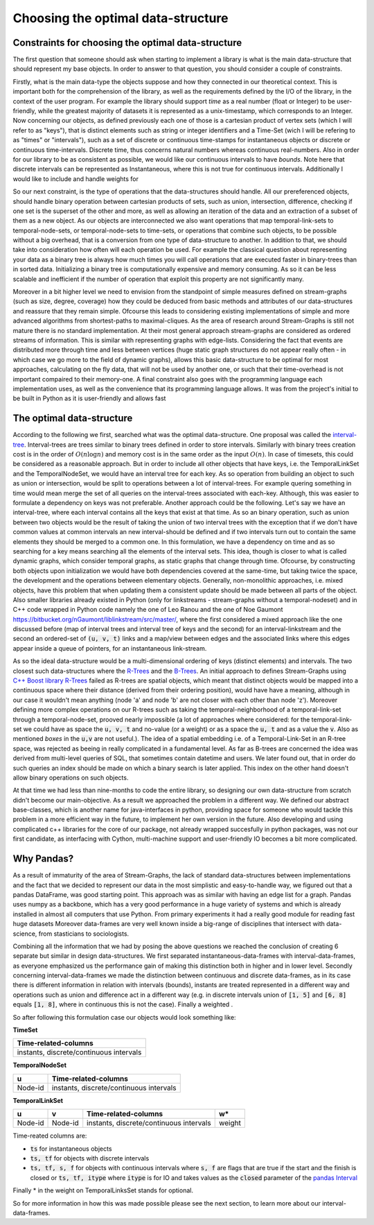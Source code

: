 Choosing the optimal data-structure
====================================

Constraints for choosing the optimal data-structure
---------------------------------------------------
The first question that someone should ask when starting to implement a library is what is the main data-structure that should represent my base objects.
In order to answer to that question, you should consider a couple of constraints.

Firstly, what is the main data-type the objects suppose and how they connected in our theoretical context. This is important both for the comprehension of the library, as well as the requirements defined by the I/O of the library, in the context of the user program.
For example the library should support *time* as a real number (float or Integer) to be user-friendly, while the greatest majority of datasets it is represented as a unix-timestamp, which corresponds to an Integer.
Now concerning our objects, as defined previously each one of those is a cartesian product of vertex sets (which I will refer to as "keys"), that is distinct elements such as string or integer identifiers and a Time-Set (wich I will be refering to as "times" or "intervals"), such as a set of discrete or continuous time-stamps for instantaneous objects or discrete or continuous time-intervals. Discrete time, thus concerns natural numbers whereas continuous real-numbers. Also in order for our library to be as consistent as possible, we would like our continuous intervals to have *bounds*. Note here that discrete intervals can be represented as Instantaneous, where this is not true for continuous intervals. Additionally I would like to include and handle weights for 

So our next constraint, is the type of operations that the data-structures should handle. All our prereferenced objects, should handle binary operation between cartesian products of sets, such as union, intersection, difference, checking if one set is the superset of the other and more, as well as allowing an iteration of the data and an extraction of a subset of them as a new object.
As our objects are interconnected we also want operations that map temporal-link-sets to temporal-node-sets, or temporal-node-sets to time-sets, or operations that combine such objects, to be possible without a big overhead, that is a conversion from one type of data-structure to another.
In addition to that, we should take into consideration how often will each operation be used.
For example the classical question about representing your data as a binary tree is always how much times you will call operations that are executed faster in binary-trees than in sorted data. Initializing a binary tree is computationally expensive and memory consuming. As so it can be less scalable and inefficient if the number of operation that exploit this property are not significantly many.

Moreover in a bit higher level we need to envision from the standpoint of simple measures defined on stream-graphs (such as size, degree, coverage) how they could be deduced from basic methods and attributes of our data-structures and reassure that they remain simple.
Ofcourse this leads to considering existing implementations of simple and more advanced algorithms from shortest-paths to maximal-cliques.
As the area of research around Stream-Graphs is still not mature there is no standard implementation.
At their most general approach stream-graphs are considered as ordered streams of information. This is similar with representing graphs with edge-lists.
Considering the fact that events are distributed more through time and less between vertices (huge static graph structures do not appear really often - in which case we go more to the field of dynamic graphs), allows this basic data-structure to be optimal for most approaches, calculating on the fly data, that will not be used by another one, or such that their time-overhead is not important compaired to their memory-one.
A final constraint also goes with the programming language each implementation uses, as well as the convenience that its programming language allows. 
It was from the project's initial to be built in Python as it is user-friendly and allows fast


The optimal data-structure
--------------------------
According to the following we first, searched what was the optimal data-structure.
One proposal was called the `interval-tree <https://en.wikipedia.org/wiki/Interval_tree>`_.
Interval-trees are trees similar to binary trees defined in order to store intervals.
Similarly with binary trees creation cost is in the order of :math:`O(n \log n)` and memory cost is in the same order as the input :math:`O(n)`.
In case of timesets, this could be considered as a reasonable approach. But in order to include all other objects that have keys, i.e. the TemporalLinkSet and the TemporalNodeSet, we would have an interval tree for each key. As so operation from building an object to such as union or intersection, would be split to operations between a lot of interval-trees. For example quering something in time would mean merge the set of all queries on the interval-trees associated with each-key. Although, this was easier to formulate a dependency on keys was not preferable.  
Another approach could be the following. Let's say we have an interval-tree, where each interval contains all the keys that exist at that time. 
As so an binary operation, such as union between two objects would be the result of taking the union of two interval trees with the exception that if we don't have common values at common intervals an new interval-should be defined and if two intervals turn out to contain the same elements they should be merged to a common one.
In this formulation, we have a dependency on time and as so searching for a key means searching all the elements of the interval sets. This idea, though is closer to what is called dynamic graphs, which consider temporal graphs, as static graphs that change through time.
Ofcourse, by constructing both objects upon initialization we would have both dependencies covered at the same-time, but taking twice the space, the development and the operations between elementary objects. Generally, non-monolithic approaches, i.e. mixed objects, have this problem that when updating them a consistent update should be made between all parts of the object.
Also smaller libraries already existed in Python (only for linkstreams - stream-graphs without a temporal-nodeset) and in C++ code wrapped in Python code namely the one of Leo Ranou and the one of Noe Gaumont https://bitbucket.org/nGaumont/liblinkstream/src/master/, where the first considered a mixed approach like the one discussed before (map of interval trees and interval tree of keys and the second) for an interval-linkstream and the second an ordered-set of :code:`(u, v, t)` links and a map/view between edges and the associated links where this edges appear inside a queue of pointers, for an instantaneous link-stream.


As so the ideal data-structure would be a multi-dimensional ordering of keys (distinct elements) and intervals.
The two closest such data-structures where the `R-Trees <https://en.wikipedia.org/wiki/R-tree>`_ and the `B-Trees <https://en.wikipedia.org/wiki/B-tree>`_.
An initial approach to defines Stream-Graphs using `C++ Boost library R-Trees <https://www.boost.org/doc/libs/1_65_1/libs/geometry/doc/html/geometry/reference/spatial_indexes/boost__geometry__index__rtree.html>`_ failed as R-trees are spatial objects, which meant that distinct objects would be mapped into a continuous space where their distance (derived from their ordering position), would have have a meaning, although in our case it wouldn't mean anything (node 'a' and node 'b' are not closer with each other than node 'z'). Moreover defining more complex operations on our R-trees such as taking the temporal-neighborhood of a temporal-link-set through a temporal-node-set, prooved nearly impossible (a lot of approaches where considered: for the temporal-link-set we could have as space the :code:`u, v, t` and no-value (or a weight) or as a space the :code:`u, t` and as a value the :code:`v`. Also as mentioned *boxes* in the :code:`u,v` are not useful.).
The idea of a spatial embedding i.e. of a Temporal-Link-Set in an R-tree space, was rejected as beeing in really complicated in a fundamental level. As far as B-trees are concerned the idea was derived from multi-level queries of SQL, that sometimes contain datetime and users. We later found out, that in order do such queries an index should be made on which a binary search is later applied. This index on the other hand doesn't allow binary operations on such objects.

At that time we had less than nine-months to code the entire library, so designing our own data-structure from scratch didn't become our main-objective.
As a result we approached the problem in a different way. We defined our abstract base-classes, which is another name for java-interfaces in python, providing space for someone who would tackle this problem in a more efficient way in the future, to implement her own version in the future.
Also developing and using complicated c++ libraries for the core of our package, not already wrapped succesfully in python packages, was not our first candidate, as interfacing with Cython, multi-machine support and user-friendly IO becomes a bit more complicated.

Why Pandas?
-----------
As a result of immaturity of the area of Stream-Graphs, the lack of standard data-structures between implementations and the fact that we decided to represent our data in the most simplistic and easy-to-handle way, we figured out that a pandas DataFrame, was good starting point.
This approach was as similar with having an edge list for a graph.
Pandas uses numpy as a backbone, which has a very good performance in a huge variety of systems and which is already installed in almost all computers that use Python.
From primary experiments it had a really good module for reading fast huge datasets
Moreover data-frames are very well known inside a big-range of disciplines that intersect with data-science, from stasticians to sociologists.

Combining all the information that we had by posing the above questions we reached the conclusion of creating 6 separate but similar in design data-structures.
We first separated instantaneous-data-frames with interval-data-frames, as everyone emphasized us the performance gain of making this distinction both in higher and in lower level. Secondly concerning interval-data-frames we made the distinction between continuous and discrete data-frames, as in its case there is different information in relation with intervals (bounds), instants are treated represented in a different way and operations such as union and difference act in a different way (e.g. in discrete intervals union of :code:`[1, 5]` and :code:`[6, 8]` equals :code:`[1, 8]`, where in continuous this is not the case). Finally a weighted .

So after following this formulation case our objects would look something like:


**TimeSet**

+------------------------------------------+
|      Time-related-columns                |
+==========================================+
|  instants, discrete/continuous intervals |
+------------------------------------------+

**TemporalNodeSet**

+---------+------------------------------------------+
|    u    |      Time-related-columns                |
+=========+==========================================+
| Node-id |  instants, discrete/continuous intervals |
+---------+------------------------------------------+


**TemporalLinkSet**

+---------+---------+------------------------------------------+--------+
|    u    |    v    |           Time-related-columns           |   w*   |
+=========+=========+==========================================+========+
| Node-id | Node-id |  instants, discrete/continuous intervals | weight |
+---------+---------+------------------------------------------+--------+

Time-reated columns are:

- :code:`ts` for instantaneous objects
- :code:`ts, tf` for objects with discrete intervals
- :code:`ts, tf, s, f` for objects with continuous intervals where :code:`s, f` are flags that are true if the start and the finish is closed or :code:`ts, tf, itype` where :code:`itype` is for IO and takes values as the :code:`closed` parameter of the `pandas Interval <https://pandas.pydata.org/pandas-docs/stable/reference/api/pandas.Interval.html>`_

Finally * in the weight on TemporalLinksSet stands for optional.

So for more information in how this was made possible please see the next section, to learn more about our interval-data-frames.
